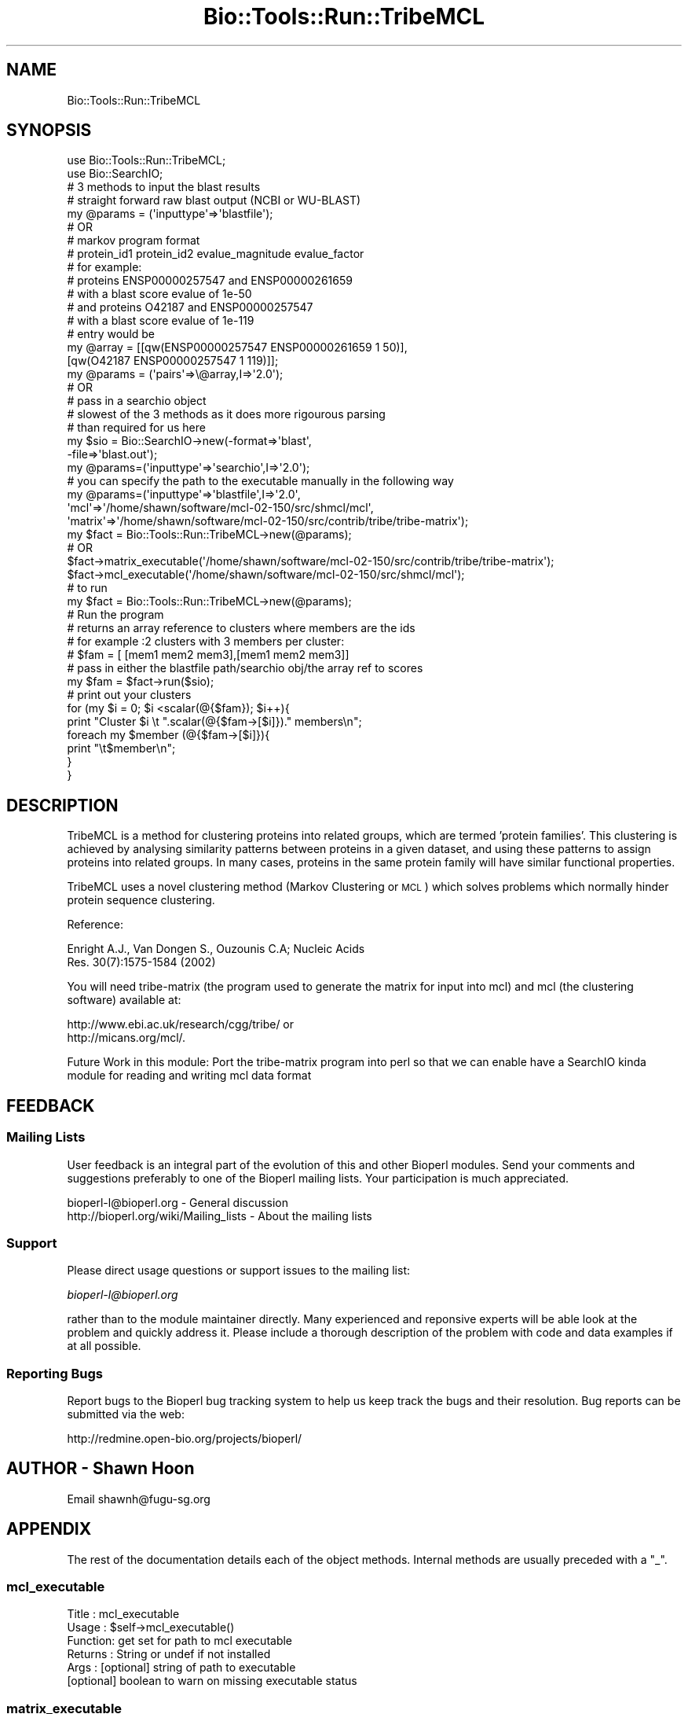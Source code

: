 .\" Automatically generated by Pod::Man 4.09 (Pod::Simple 3.35)
.\"
.\" Standard preamble:
.\" ========================================================================
.de Sp \" Vertical space (when we can't use .PP)
.if t .sp .5v
.if n .sp
..
.de Vb \" Begin verbatim text
.ft CW
.nf
.ne \\$1
..
.de Ve \" End verbatim text
.ft R
.fi
..
.\" Set up some character translations and predefined strings.  \*(-- will
.\" give an unbreakable dash, \*(PI will give pi, \*(L" will give a left
.\" double quote, and \*(R" will give a right double quote.  \*(C+ will
.\" give a nicer C++.  Capital omega is used to do unbreakable dashes and
.\" therefore won't be available.  \*(C` and \*(C' expand to `' in nroff,
.\" nothing in troff, for use with C<>.
.tr \(*W-
.ds C+ C\v'-.1v'\h'-1p'\s-2+\h'-1p'+\s0\v'.1v'\h'-1p'
.ie n \{\
.    ds -- \(*W-
.    ds PI pi
.    if (\n(.H=4u)&(1m=24u) .ds -- \(*W\h'-12u'\(*W\h'-12u'-\" diablo 10 pitch
.    if (\n(.H=4u)&(1m=20u) .ds -- \(*W\h'-12u'\(*W\h'-8u'-\"  diablo 12 pitch
.    ds L" ""
.    ds R" ""
.    ds C` ""
.    ds C' ""
'br\}
.el\{\
.    ds -- \|\(em\|
.    ds PI \(*p
.    ds L" ``
.    ds R" ''
.    ds C`
.    ds C'
'br\}
.\"
.\" Escape single quotes in literal strings from groff's Unicode transform.
.ie \n(.g .ds Aq \(aq
.el       .ds Aq '
.\"
.\" If the F register is >0, we'll generate index entries on stderr for
.\" titles (.TH), headers (.SH), subsections (.SS), items (.Ip), and index
.\" entries marked with X<> in POD.  Of course, you'll have to process the
.\" output yourself in some meaningful fashion.
.\"
.\" Avoid warning from groff about undefined register 'F'.
.de IX
..
.if !\nF .nr F 0
.if \nF>0 \{\
.    de IX
.    tm Index:\\$1\t\\n%\t"\\$2"
..
.    if !\nF==2 \{\
.        nr % 0
.        nr F 2
.    \}
.\}
.\"
.\" Accent mark definitions (@(#)ms.acc 1.5 88/02/08 SMI; from UCB 4.2).
.\" Fear.  Run.  Save yourself.  No user-serviceable parts.
.    \" fudge factors for nroff and troff
.if n \{\
.    ds #H 0
.    ds #V .8m
.    ds #F .3m
.    ds #[ \f1
.    ds #] \fP
.\}
.if t \{\
.    ds #H ((1u-(\\\\n(.fu%2u))*.13m)
.    ds #V .6m
.    ds #F 0
.    ds #[ \&
.    ds #] \&
.\}
.    \" simple accents for nroff and troff
.if n \{\
.    ds ' \&
.    ds ` \&
.    ds ^ \&
.    ds , \&
.    ds ~ ~
.    ds /
.\}
.if t \{\
.    ds ' \\k:\h'-(\\n(.wu*8/10-\*(#H)'\'\h"|\\n:u"
.    ds ` \\k:\h'-(\\n(.wu*8/10-\*(#H)'\`\h'|\\n:u'
.    ds ^ \\k:\h'-(\\n(.wu*10/11-\*(#H)'^\h'|\\n:u'
.    ds , \\k:\h'-(\\n(.wu*8/10)',\h'|\\n:u'
.    ds ~ \\k:\h'-(\\n(.wu-\*(#H-.1m)'~\h'|\\n:u'
.    ds / \\k:\h'-(\\n(.wu*8/10-\*(#H)'\z\(sl\h'|\\n:u'
.\}
.    \" troff and (daisy-wheel) nroff accents
.ds : \\k:\h'-(\\n(.wu*8/10-\*(#H+.1m+\*(#F)'\v'-\*(#V'\z.\h'.2m+\*(#F'.\h'|\\n:u'\v'\*(#V'
.ds 8 \h'\*(#H'\(*b\h'-\*(#H'
.ds o \\k:\h'-(\\n(.wu+\w'\(de'u-\*(#H)/2u'\v'-.3n'\*(#[\z\(de\v'.3n'\h'|\\n:u'\*(#]
.ds d- \h'\*(#H'\(pd\h'-\w'~'u'\v'-.25m'\f2\(hy\fP\v'.25m'\h'-\*(#H'
.ds D- D\\k:\h'-\w'D'u'\v'-.11m'\z\(hy\v'.11m'\h'|\\n:u'
.ds th \*(#[\v'.3m'\s+1I\s-1\v'-.3m'\h'-(\w'I'u*2/3)'\s-1o\s+1\*(#]
.ds Th \*(#[\s+2I\s-2\h'-\w'I'u*3/5'\v'-.3m'o\v'.3m'\*(#]
.ds ae a\h'-(\w'a'u*4/10)'e
.ds Ae A\h'-(\w'A'u*4/10)'E
.    \" corrections for vroff
.if v .ds ~ \\k:\h'-(\\n(.wu*9/10-\*(#H)'\s-2\u~\d\s+2\h'|\\n:u'
.if v .ds ^ \\k:\h'-(\\n(.wu*10/11-\*(#H)'\v'-.4m'^\v'.4m'\h'|\\n:u'
.    \" for low resolution devices (crt and lpr)
.if \n(.H>23 .if \n(.V>19 \
\{\
.    ds : e
.    ds 8 ss
.    ds o a
.    ds d- d\h'-1'\(ga
.    ds D- D\h'-1'\(hy
.    ds th \o'bp'
.    ds Th \o'LP'
.    ds ae ae
.    ds Ae AE
.\}
.rm #[ #] #H #V #F C
.\" ========================================================================
.\"
.IX Title "Bio::Tools::Run::TribeMCL 3"
.TH Bio::Tools::Run::TribeMCL 3 "2019-10-28" "perl v5.26.2" "User Contributed Perl Documentation"
.\" For nroff, turn off justification.  Always turn off hyphenation; it makes
.\" way too many mistakes in technical documents.
.if n .ad l
.nh
.SH "NAME"
Bio::Tools::Run::TribeMCL
.SH "SYNOPSIS"
.IX Header "SYNOPSIS"
.Vb 2
\&  use Bio::Tools::Run::TribeMCL;
\&  use Bio::SearchIO;
\&
\&  # 3 methods to input the blast results
\&
\&  # straight forward raw blast output (NCBI or WU\-BLAST)
\&  my @params = (\*(Aqinputtype\*(Aq=>\*(Aqblastfile\*(Aq);
\&
\&  # OR
\&
\&  # markov program format 
\&  # protein_id1 protein_id2 evalue_magnitude evalue_factor
\&  # for example: 
\&  # proteins ENSP00000257547  and ENSP00000261659
\&  # with a blast score evalue of 1e\-50
\&  # and proteins O42187 and ENSP00000257547
\&  # with a blast score evalue of 1e\-119
\&  # entry would be 
\&
\&  my @array  = [[qw(ENSP00000257547 ENSP00000261659 1 50)],
\&                [qw(O42187 ENSP00000257547 1 119)]];
\&  my @params = (\*(Aqpairs\*(Aq=>\e@array,I=>\*(Aq2.0\*(Aq);
\&
\&  # OR
\&
\&  # pass in a searchio object 
\&  # slowest of the 3 methods as it does more rigourous parsing
\&  # than required for us here
\&
\&  my $sio = Bio::SearchIO\->new(\-format=>\*(Aqblast\*(Aq,
\&                               \-file=>\*(Aqblast.out\*(Aq);
\&  my @params=(\*(Aqinputtype\*(Aq=>\*(Aqsearchio\*(Aq,I=>\*(Aq2.0\*(Aq);
\&
\&
\&  # you can specify the path to the executable manually in the following way
\&  my @params=(\*(Aqinputtype\*(Aq=>\*(Aqblastfile\*(Aq,I=>\*(Aq2.0\*(Aq,
\&              \*(Aqmcl\*(Aq=>\*(Aq/home/shawn/software/mcl\-02\-150/src/shmcl/mcl\*(Aq,
\&              \*(Aqmatrix\*(Aq=>\*(Aq/home/shawn/software/mcl\-02\-150/src/contrib/tribe/tribe\-matrix\*(Aq);
\&  my $fact = Bio::Tools::Run::TribeMCL\->new(@params);
\&
\&  # OR
\&
\&  $fact\->matrix_executable(\*(Aq/home/shawn/software/mcl\-02\-150/src/contrib/tribe/tribe\-matrix\*(Aq);
\&  $fact\->mcl_executable(\*(Aq/home/shawn/software/mcl\-02\-150/src/shmcl/mcl\*(Aq);
\&
\&  # to run
\&
\&  my $fact = Bio::Tools::Run::TribeMCL\->new(@params);
\&
\&  # Run the program
\&  # returns an array reference to clusters where members are the ids
\&  # for example :2 clusters with 3 members per cluster:
\&  #  $fam = [ [mem1 mem2 mem3],[mem1 mem2 mem3]]
\&
\&  # pass in either the blastfile path/searchio obj/the array ref to scores
\&  my $fam = $fact\->run($sio); 
\&
\&  # print out your clusters
\&
\&  for (my $i = 0; $i <scalar(@{$fam}); $i++){
\&    print "Cluster $i \et ".scalar(@{$fam\->[$i]})." members\en";
\&    foreach my $member (@{$fam\->[$i]}){
\&      print "\et$member\en";
\&    }
\&  }
.Ve
.SH "DESCRIPTION"
.IX Header "DESCRIPTION"
TribeMCL is a method for clustering proteins into related groups,
which are termed 'protein families'. This clustering is achieved by
analysing similarity patterns between proteins in a given dataset, and
using these patterns to assign proteins into related groups. In many
cases, proteins in the same protein family will have similar
functional properties.
.PP
TribeMCL uses a novel clustering method (Markov Clustering or \s-1MCL\s0)
which solves problems which normally hinder protein sequence
clustering.
.PP
Reference:
.PP
.Vb 2
\&  Enright A.J., Van Dongen S., Ouzounis C.A; Nucleic Acids
\&  Res. 30(7):1575\-1584 (2002)
.Ve
.PP
You will need tribe-matrix (the program used to generate the matrix
for input into mcl) and mcl (the clustering software) available at:
.PP
.Vb 2
\&  http://www.ebi.ac.uk/research/cgg/tribe/ or
\&  http://micans.org/mcl/.
.Ve
.PP
Future Work in this module: Port the tribe-matrix program into perl so
that we can enable have a SearchIO kinda module for reading and
writing mcl data format
.SH "FEEDBACK"
.IX Header "FEEDBACK"
.SS "Mailing Lists"
.IX Subsection "Mailing Lists"
User feedback is an integral part of the evolution of this and other
Bioperl modules. Send your comments and suggestions preferably to one
of the Bioperl mailing lists. Your participation is much appreciated.
.PP
.Vb 2
\&  bioperl\-l@bioperl.org                  \- General discussion
\&  http://bioperl.org/wiki/Mailing_lists  \- About the mailing lists
.Ve
.SS "Support"
.IX Subsection "Support"
Please direct usage questions or support issues to the mailing list:
.PP
\&\fIbioperl\-l@bioperl.org\fR
.PP
rather than to the module maintainer directly. Many experienced and 
reponsive experts will be able look at the problem and quickly 
address it. Please include a thorough description of the problem 
with code and data examples if at all possible.
.SS "Reporting Bugs"
.IX Subsection "Reporting Bugs"
Report bugs to the Bioperl bug tracking system to help us keep track
the bugs and their resolution.  Bug reports can be submitted via the
web:
.PP
.Vb 1
\&  http://redmine.open\-bio.org/projects/bioperl/
.Ve
.SH "AUTHOR \- Shawn Hoon"
.IX Header "AUTHOR - Shawn Hoon"
Email shawnh@fugu\-sg.org
.SH "APPENDIX"
.IX Header "APPENDIX"
The rest of the documentation details each of the object
methods. Internal methods are usually preceded with a \*(L"_\*(R".
.SS "mcl_executable"
.IX Subsection "mcl_executable"
.Vb 6
\& Title   : mcl_executable
\& Usage   : $self\->mcl_executable()
\& Function: get set for path to mcl executable
\& Returns : String or undef if not installed
\& Args    : [optional] string of path to executable
\&           [optional] boolean to warn on missing executable status
.Ve
.SS "matrix_executable"
.IX Subsection "matrix_executable"
.Vb 6
\& Title   : matrix_executable
\& Usage   : $self\->matrix_executable()
\& Function: get set for path to tribe\-matrix executable
\& Returns : String or undef if not installed
\& Args    : [optional] string of path to executable
\&           [optional] boolean to warn on missing executable status
.Ve
.SS "run"
.IX Subsection "run"
.Vb 5
\& Title   : run
\& Usage   : $self\->run()
\& Function: runs the clustering
\& Returns : Array Ref of clustered Ids 
\& Args    :
.Ve
.SS "_run_mcl"
.IX Subsection "_run_mcl"
.Vb 5
\& Title   : _run_mcl
\& Usage   : $self\->_run_mcl()
\& Function: internal function for running the mcl program
\& Returns : Array Ref of clustered Ids
\& Args    : Index_file name, matrix input file name
.Ve
.SS "_run_matrix"
.IX Subsection "_run_matrix"
.Vb 5
\& Title   : _run_matrix
\& Usage   : $self\->_run_matrix()
\& Function: internal function for running the tribe\-matrix program
\& Returns : index filepath and matrix file path
\& Args    : filepath of parsed ids and scores
.Ve
.SS "_setup_input"
.IX Subsection "_setup_input"
.Vb 6
\& Title   : _setup_input
\& Usage   : $self\->_setup_input()
\& Function: internal function for running setting up the inputs
\&            needed for running mcl
\& Returns : filepath of parsed ids and scores
\& Args    :
.Ve
.SS "_get_from_hsp"
.IX Subsection "_get_from_hsp"
.Vb 5
\& Title   : _get_from_hsp
\& Usage   : $self\->_get_from_hsp()
\& Function: internal function for getting blast scores from hsp 
\& Returns : array ref to ids and score [protein1 protein2 magnitude factor]
\& Args    : L<Bio::Search::HSP::GenericHSP>
.Ve
.SS "_get_from_searchio"
.IX Subsection "_get_from_searchio"
.Vb 5
\& Title   : _get_from_searchio
\& Usage   : $self\->_get_from_searchio()
\& Function: internal function for parsing blast scores from searchio object
\& Returns : array ref to ids and score [protein1 protein2 magnitude factor]
\& Args    :  L<Bio::Tools::SearchIO>
.Ve
.SS "_parse_blastfile"
.IX Subsection "_parse_blastfile"
.Vb 6
\& Title   : _parse_blastfile
\& Usage   : $self\->_parse_blastfile()
\& Function: internal function for quickly parsing blast evalue 
\&           scores from raw blast output file
\& Returns : array ref to ids and score [protein1 protein2 magnitude factor]
\& Args    :  file path
.Ve
.SS "_parse_mcl"
.IX Subsection "_parse_mcl"
.Vb 6
\& Title   : _parse_mcl
\& Usage   : $self\->_parse_mcl()
\& Function: internal function for quickly parsing mcl output and 
\&           generating the array of clusters
\& Returns : Array Ref of clustered Ids
\& Args    :  index file path, mcl output file path
.Ve
